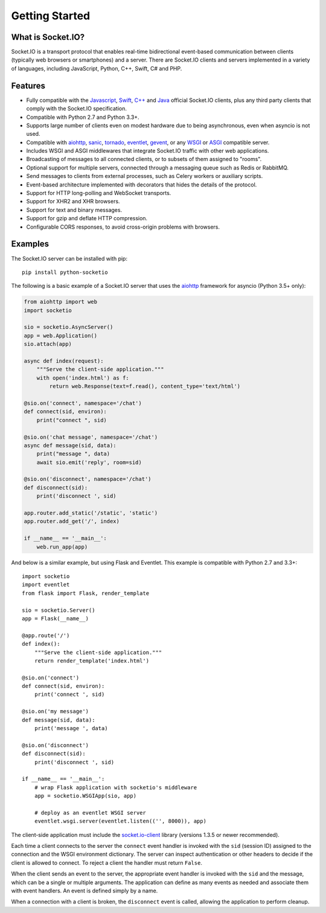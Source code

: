 .. socketio documentation master file, created by
   sphinx-quickstart on Sat Jun 13 23:41:23 2015.
   You can adapt this file completely to your liking, but it should at least
   contain the root `toctree` directive.

Getting Started
===============

What is Socket.IO?
------------------

Socket.IO is a transport protocol that enables real-time bidirectional
event-based communication between clients (typically web browsers or
smartphones) and a server. There are Socket.IO clients and servers implemented
in a variety of languages, including JavaScript, Python, C++, Swift, C# and
PHP.

Features
--------

- Fully compatible with the 
  `Javascript <https://github.com/Automattic/socket.io-client>`_,
  `Swift <https://github.com/socketio/socket.io-client-swift>`_,
  `C++ <https://github.com/socketio/socket.io-client-cpp>`_ and
  `Java <https://github.com/socketio/socket.io-client-java>`_ official
  Socket.IO clients, plus any third party clients that comply with the
  Socket.IO specification.
- Compatible with Python 2.7 and Python 3.3+.
- Supports large number of clients even on modest hardware due to being
  asynchronous, even when asyncio is not used.
- Compatible with `aiohttp <http://aiohttp.readthedocs.io/>`_,
  `sanic <http://sanic.readthedocs.io/>`_,
  `tornado <http://www.tornadoweb.org/>`_,
  `eventlet <http://eventlet.net/>`_,
  `gevent <http://gevent.org>`_,
  or any `WSGI <https://wsgi.readthedocs.io/en/latest/index.html>`_ or
  `ASGI <https://asgi.readthedocs.io/en/latest/>`_ compatible server.
- Includes WSGI and ASGI middlewares that integrate Socket.IO traffic with
  other web applications.
- Broadcasting of messages to all connected clients, or to subsets of them
  assigned to "rooms".
- Optional support for multiple servers, connected through a messaging queue
  such as Redis or RabbitMQ.
- Send messages to clients from external processes, such as Celery workers or
  auxiliary scripts.
- Event-based architecture implemented with decorators that hides the details
  of the protocol.
- Support for HTTP long-polling and WebSocket transports.
- Support for XHR2 and XHR browsers.
- Support for text and binary messages.
- Support for gzip and deflate HTTP compression.
- Configurable CORS responses, to avoid cross-origin problems with browsers.

Examples
--------

The Socket.IO server can be installed with pip::

    pip install python-socketio

The following is a basic example of a Socket.IO server that uses the
`aiohttp <http://aiohttp.readthedocs.io/>`_ framework for asyncio (Python 3.5+
only):

.. code:: python

    from aiohttp import web
    import socketio

    sio = socketio.AsyncServer()
    app = web.Application()
    sio.attach(app)

    async def index(request):
        """Serve the client-side application."""
        with open('index.html') as f:
            return web.Response(text=f.read(), content_type='text/html')

    @sio.on('connect', namespace='/chat')
    def connect(sid, environ):
        print("connect ", sid)

    @sio.on('chat message', namespace='/chat')
    async def message(sid, data):
        print("message ", data)
        await sio.emit('reply', room=sid)

    @sio.on('disconnect', namespace='/chat')
    def disconnect(sid):
        print('disconnect ', sid)

    app.router.add_static('/static', 'static')
    app.router.add_get('/', index)

    if __name__ == '__main__':
        web.run_app(app)

And below is a similar example, but using Flask and Eventlet. This example is
compatible with Python 2.7 and 3.3+::

    import socketio
    import eventlet
    from flask import Flask, render_template

    sio = socketio.Server()
    app = Flask(__name__)

    @app.route('/')
    def index():
        """Serve the client-side application."""
        return render_template('index.html')

    @sio.on('connect')
    def connect(sid, environ):
        print('connect ', sid)

    @sio.on('my message')
    def message(sid, data):
        print('message ', data)

    @sio.on('disconnect')
    def disconnect(sid):
        print('disconnect ', sid)

    if __name__ == '__main__':
        # wrap Flask application with socketio's middleware
        app = socketio.WSGIApp(sio, app)

        # deploy as an eventlet WSGI server
        eventlet.wsgi.server(eventlet.listen(('', 8000)), app)

The client-side application must include the
`socket.io-client <https://github.com/Automattic/socket.io-client>`_ library
(versions 1.3.5 or newer recommended).

Each time a client connects to the server the ``connect`` event handler is
invoked with the ``sid`` (session ID) assigned to the connection and the WSGI
environment dictionary. The server can inspect authentication or other headers
to decide if the client is allowed to connect. To reject a client the handler
must return ``False``.

When the client sends an event to the server, the appropriate event handler is
invoked with the ``sid`` and the message, which can be a single or multiple
arguments. The application can define as many events as needed and associate
them with event handlers. An event is defined simply by a name.

When a connection with a client is broken, the ``disconnect`` event is called,
allowing the application to perform cleanup.

